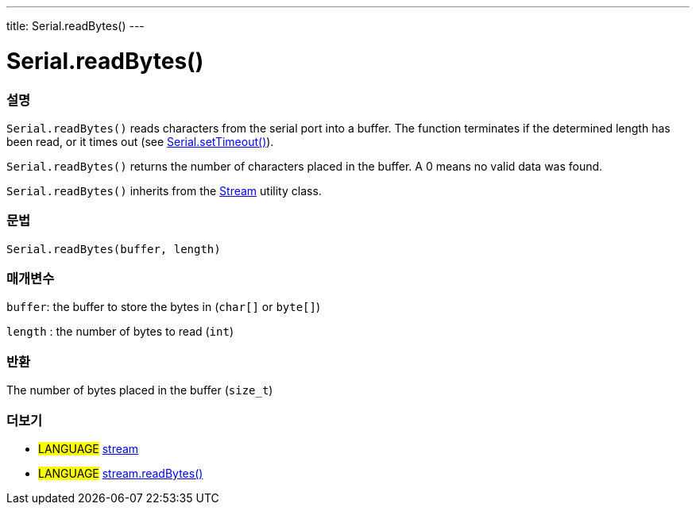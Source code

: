 ---
title: Serial.readBytes()
---




= Serial.readBytes()


// OVERVIEW SECTION STARTS
[#overview]
--

[float]
=== 설명
`Serial.readBytes()` reads characters from the serial port into a buffer. The function terminates if the determined length has been read, or it times out (see link:../settimeout[Serial.setTimeout()]).

`Serial.readBytes()` returns the number of characters placed in the buffer. A 0 means no valid data was found.

`Serial.readBytes()` inherits from the link:../../stream[Stream] utility class.
[%hardbreaks]


[float]
=== 문법
`Serial.readBytes(buffer, length)`


[float]
=== 매개변수
`buffer`: the buffer to store the bytes in (`char[]` or `byte[]`)

`length` : the number of bytes to read (`int`)

[float]
=== 반환
The number of bytes placed in the buffer (`size_t`)

--
// OVERVIEW SECTION ENDS


// SEE ALSO SECTION
[#see_also]
--

[float]
=== 더보기

[role="language"]
* #LANGUAGE# link:../../stream[stream]
* #LANGUAGE# link:../../stream/streamreadbytes[stream.readBytes()]

--
// SEE ALSO SECTION ENDS
